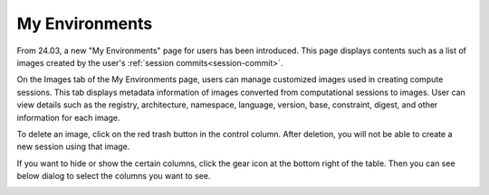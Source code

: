 .. _my-environments:

===============
My Environments
===============

From 24.03, a new \"My Environments\" page for users has been introduced.
This page displays contents such as a list of images created by the user's
:ref:`session commits<session-commit>`.

On the Images tab of the My Environments page, users can manage customized
images used in creating compute sessions. This tab displays metadata information
of images converted from computational sessions to images. User can view details
such as the registry, architecture, namespace, language, version, base,
constraint, digest, and other information for each image.

.. _delete-customized-image:

To delete an image, click on the red trash button in the control column.
After deletion, you will not be able to create a new session using that image.

.. image:: my_environments.png
  :alt: My Environments

If you want to hide or show the certain columns, click the gear icon at the
bottom right of the table. Then you can see below dialog to select the columns
you want to see.

.. image:: table_setting.png
  :align: center
  :width: 500
  :alt: Table Setting
